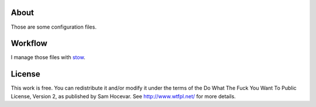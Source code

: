 About
=====

Those are some configuration files.

Workflow
========

I manage those files with stow_.

License
=======

This work is free. You can redistribute it and/or modify it under the
terms of the Do What The Fuck You Want To Public License, Version 2,
as published by Sam Hocevar. See http://www.wtfpl.net/ for more details.

.. _stow: http://www.gnu.org/software/stow
